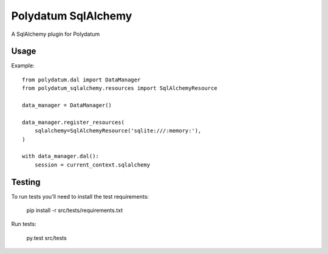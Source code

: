====================
Polydatum SqlAlchemy
====================

A SqlAlchemy plugin for Polydatum

Usage
-----

Example::

    from polydatum.dal import DataManager
    from polydatum_sqlalchemy.resources import SqlAlchemyResource

    data_manager = DataManager()

    data_manager.register_resources(
        sqlalchemy=SqlAlchemyResource('sqlite:///:memory:'),
    )

    with data_manager.dal():
        session = current_context.sqlalchemy

Testing
-------

To run tests you'll need to install the test requirements:

    pip install -r src/tests/requirements.txt

Run tests:

    py.test src/tests